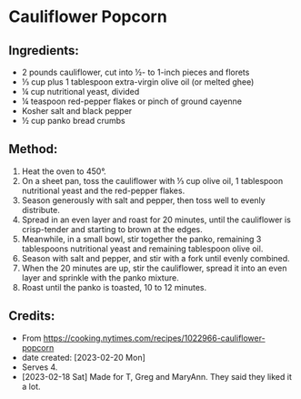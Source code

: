 #+STARTUP: showeverything
* Cauliflower Popcorn
** Ingredients:
- 2 pounds cauliflower, cut into ½- to 1-inch pieces and florets
- ⅓ cup plus 1 tablespoon extra-virgin olive oil (or melted ghee)
- ¼ cup nutritional yeast, divided
- ¼ teaspoon red-pepper flakes or pinch of ground cayenne
- Kosher salt and black pepper
- ½ cup panko bread crumbs
** Method:
1. Heat the oven to 450°.
2. On a sheet pan, toss the cauliflower with ⅓ cup olive oil, 1 tablespoon nutritional yeast and the red-pepper flakes.
3. Season generously with salt and pepper, then toss well to evenly distribute.
4. Spread in an even layer and roast for 20 minutes, until the cauliflower is crisp-tender and starting to brown at the edges.
5. Meanwhile, in a small bowl, stir together the panko, remaining 3 tablespoons nutritional yeast and remaining tablespoon olive oil.
6. Season with salt and pepper, and stir with a fork until evenly combined.
7. When the 20 minutes are up, stir the cauliflower, spread it into an even layer and sprinkle with the panko mixture.
8. Roast until the panko is toasted, 10 to 12 minutes.
** Credits:
- From https://cooking.nytimes.com/recipes/1022966-cauliflower-popcorn
- date created: [2023-02-20 Mon]
- Serves 4.
- [2023-02-18 Sat] Made for T, Greg and MaryAnn. They said they liked it a lot.

